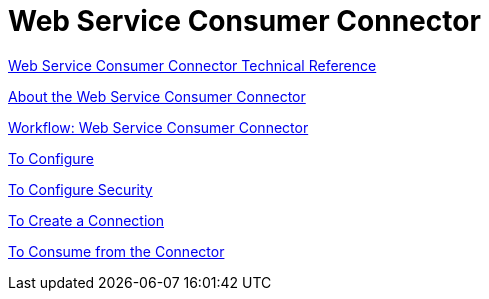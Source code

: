 = Web Service Consumer Connector

link:/connectors/web-service-consumer-documentation[Web Service Consumer Connector Technical Reference]


link:/connectors/web-service-consumer[About the Web Service Consumer Connector]

link:/connectors/wsc-workflow[Workflow: Web Service Consumer Connector]

link:/connectors/wsc-to-configure[To Configure]

link:/connectors/wsc-to-configure-security[To Configure Security]

link:/connectors/wsc-to-create-connection[To Create a Connection]

link:/connectors/wsc-to-consume[To Consume from the Connector]
